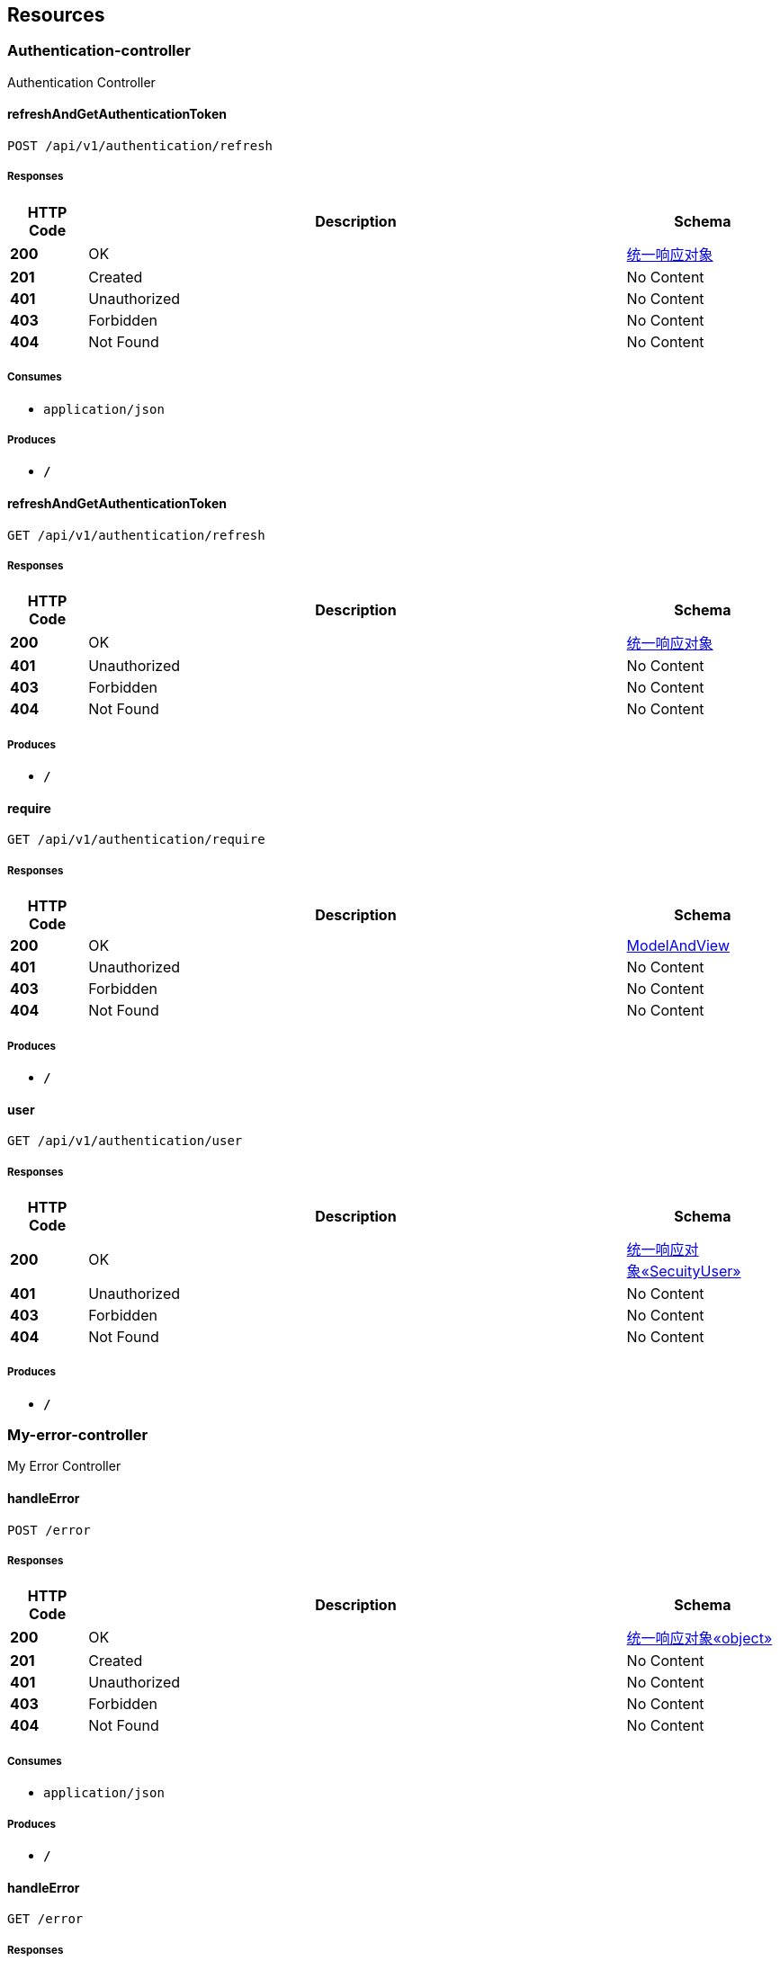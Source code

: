 
[[_paths]]
== Resources

[[_authentication-controller_resource]]
=== Authentication-controller
Authentication Controller


[[_refreshandgetauthenticationtokenusingpost]]
==== refreshAndGetAuthenticationToken
....
POST /api/v1/authentication/refresh
....


===== Responses

[options="header", cols=".^2,.^14,.^4"]
|===
|HTTP Code|Description|Schema
|**200**|OK|<<_ec3f6f6e954021499fe4a1209a74ffc9,统一响应对象>>
|**201**|Created|No Content
|**401**|Unauthorized|No Content
|**403**|Forbidden|No Content
|**404**|Not Found|No Content
|===


===== Consumes

* `application/json`


===== Produces

* `*/*`


[[_refreshandgetauthenticationtokenusingget]]
==== refreshAndGetAuthenticationToken
....
GET /api/v1/authentication/refresh
....


===== Responses

[options="header", cols=".^2,.^14,.^4"]
|===
|HTTP Code|Description|Schema
|**200**|OK|<<_ec3f6f6e954021499fe4a1209a74ffc9,统一响应对象>>
|**401**|Unauthorized|No Content
|**403**|Forbidden|No Content
|**404**|Not Found|No Content
|===


===== Produces

* `*/*`


[[_requireusingget]]
==== require
....
GET /api/v1/authentication/require
....


===== Responses

[options="header", cols=".^2,.^14,.^4"]
|===
|HTTP Code|Description|Schema
|**200**|OK|<<_modelandview,ModelAndView>>
|**401**|Unauthorized|No Content
|**403**|Forbidden|No Content
|**404**|Not Found|No Content
|===


===== Produces

* `*/*`


[[_userusingget]]
==== user
....
GET /api/v1/authentication/user
....


===== Responses

[options="header", cols=".^2,.^14,.^4"]
|===
|HTTP Code|Description|Schema
|**200**|OK|<<_7af439735c3a53e185d7af09034fd7d1,统一响应对象«SecuityUser»>>
|**401**|Unauthorized|No Content
|**403**|Forbidden|No Content
|**404**|Not Found|No Content
|===


===== Produces

* `*/*`


[[_my-error-controller_resource]]
=== My-error-controller
My Error Controller


[[_handleerrorusingpost]]
==== handleError
....
POST /error
....


===== Responses

[options="header", cols=".^2,.^14,.^4"]
|===
|HTTP Code|Description|Schema
|**200**|OK|<<_494555083211e91d3afc0c5db04e90b6,统一响应对象«object»>>
|**201**|Created|No Content
|**401**|Unauthorized|No Content
|**403**|Forbidden|No Content
|**404**|Not Found|No Content
|===


===== Consumes

* `application/json`


===== Produces

* `*/*`


[[_handleerrorusingget]]
==== handleError
....
GET /error
....


===== Responses

[options="header", cols=".^2,.^14,.^4"]
|===
|HTTP Code|Description|Schema
|**200**|OK|<<_494555083211e91d3afc0c5db04e90b6,统一响应对象«object»>>
|**401**|Unauthorized|No Content
|**403**|Forbidden|No Content
|**404**|Not Found|No Content
|===


===== Produces

* `*/*`


[[_handleerrorusingput]]
==== handleError
....
PUT /error
....


===== Responses

[options="header", cols=".^2,.^14,.^4"]
|===
|HTTP Code|Description|Schema
|**200**|OK|<<_494555083211e91d3afc0c5db04e90b6,统一响应对象«object»>>
|**201**|Created|No Content
|**401**|Unauthorized|No Content
|**403**|Forbidden|No Content
|**404**|Not Found|No Content
|===


===== Consumes

* `application/json`


===== Produces

* `*/*`


[[_handleerrorusingdelete]]
==== handleError
....
DELETE /error
....


===== Responses

[options="header", cols=".^2,.^14,.^4"]
|===
|HTTP Code|Description|Schema
|**200**|OK|<<_494555083211e91d3afc0c5db04e90b6,统一响应对象«object»>>
|**204**|No Content|No Content
|**401**|Unauthorized|No Content
|**403**|Forbidden|No Content
|===


===== Produces

* `*/*`


[[_handleerrorusingpatch]]
==== handleError
....
PATCH /error
....


===== Responses

[options="header", cols=".^2,.^14,.^4"]
|===
|HTTP Code|Description|Schema
|**200**|OK|<<_494555083211e91d3afc0c5db04e90b6,统一响应对象«object»>>
|**204**|No Content|No Content
|**401**|Unauthorized|No Content
|**403**|Forbidden|No Content
|===


===== Consumes

* `application/json`


===== Produces

* `*/*`


[[_handleerrorusinghead]]
==== handleError
....
HEAD /error
....


===== Responses

[options="header", cols=".^2,.^14,.^4"]
|===
|HTTP Code|Description|Schema
|**200**|OK|<<_494555083211e91d3afc0c5db04e90b6,统一响应对象«object»>>
|**204**|No Content|No Content
|**401**|Unauthorized|No Content
|**403**|Forbidden|No Content
|===


===== Consumes

* `application/json`


===== Produces

* `*/*`


[[_handleerrorusingoptions]]
==== handleError
....
OPTIONS /error
....


===== Responses

[options="header", cols=".^2,.^14,.^4"]
|===
|HTTP Code|Description|Schema
|**200**|OK|<<_494555083211e91d3afc0c5db04e90b6,统一响应对象«object»>>
|**204**|No Content|No Content
|**401**|Unauthorized|No Content
|**403**|Forbidden|No Content
|===


===== Consumes

* `application/json`


===== Produces

* `*/*`


[[_role-controller_resource]]
=== Role-controller
Role Controller


[[_addroleusingpost]]
==== addRole
....
POST /api/v1/role
....


===== Parameters

[options="header", cols=".^2,.^3,.^9,.^4"]
|===
|Type|Name|Description|Schema
|**Query**|**description** +
__optional__|描述|string
|**Query**|**name** +
__optional__|角色名称|string
|**Query**|**value** +
__optional__|角色值|string
|===


===== Responses

[options="header", cols=".^2,.^14,.^4"]
|===
|HTTP Code|Description|Schema
|**200**|OK|<<_fc32a758eabc43366aea90feb4eb883f,统一响应对象«boolean»>>
|**201**|Created|No Content
|**401**|Unauthorized|No Content
|**403**|Forbidden|No Content
|**404**|Not Found|No Content
|===


===== Consumes

* `application/json`


===== Produces

* `*/*`


[[_updateroleusingput]]
==== updateRole
....
PUT /api/v1/role
....


===== Parameters

[options="header", cols=".^2,.^3,.^4"]
|===
|Type|Name|Schema
|**Query**|**description** +
__optional__|string
|**Query**|**id** +
__optional__|integer (int64)
|**Query**|**name** +
__optional__|string
|**Query**|**value** +
__optional__|string
|===


===== Responses

[options="header", cols=".^2,.^14,.^4"]
|===
|HTTP Code|Description|Schema
|**200**|OK|<<_fc32a758eabc43366aea90feb4eb883f,统一响应对象«boolean»>>
|**201**|Created|No Content
|**401**|Unauthorized|No Content
|**403**|Forbidden|No Content
|**404**|Not Found|No Content
|===


===== Consumes

* `application/json`


===== Produces

* `*/*`


[[_deleterolebatchusingdelete]]
==== deleteRoleBatch
....
DELETE /api/v1/role/batch
....


===== Parameters

[options="header", cols=".^2,.^3,.^9,.^4"]
|===
|Type|Name|Description|Schema
|**Query**|**ids** +
__optional__|ids|< string > array(multi)
|===


===== Responses

[options="header", cols=".^2,.^14,.^4"]
|===
|HTTP Code|Description|Schema
|**200**|OK|<<_fc32a758eabc43366aea90feb4eb883f,统一响应对象«boolean»>>
|**204**|No Content|No Content
|**401**|Unauthorized|No Content
|**403**|Forbidden|No Content
|===


===== Produces

* `*/*`


[[_getbypaginateusingget]]
==== getByPaginate
....
GET /api/v1/role/page
....


===== Parameters

[options="header", cols=".^2,.^3,.^9,.^4"]
|===
|Type|Name|Description|Schema
|**Query**|**description** +
__optional__||string
|**Query**|**id** +
__optional__||integer (int64)
|**Query**|**name** +
__optional__||string
|**Query**|**value** +
__optional__||string
|**Body**|**pageNumber** +
__optional__|pageNumber|integer (int64)
|**Body**|**pageSize** +
__optional__|pageSize|integer (int64)
|===


===== Responses

[options="header", cols=".^2,.^14,.^4"]
|===
|HTTP Code|Description|Schema
|**200**|OK|<<_453e74bc7d5bf28e4931dc354f161858,统一响应对象«Role对象«RoleResponse»»>>
|**401**|Unauthorized|No Content
|**403**|Forbidden|No Content
|**404**|Not Found|No Content
|===


===== Produces

* `*/*`


[[_getbyidusingget]]
==== getById
....
GET /api/v1/role/{id}
....


===== Parameters

[options="header", cols=".^2,.^3,.^9,.^4"]
|===
|Type|Name|Description|Schema
|**Path**|**id** +
__required__|id|string
|===


===== Responses

[options="header", cols=".^2,.^14,.^4"]
|===
|HTTP Code|Description|Schema
|**200**|OK|<<_89a551050cedcba7d13af2a0dea44e22,统一响应对象«RoleResponse»>>
|**401**|Unauthorized|No Content
|**403**|Forbidden|No Content
|**404**|Not Found|No Content
|===


===== Produces

* `*/*`


[[_deleteroleusingdelete]]
==== deleteRole
....
DELETE /api/v1/role/{id}
....


===== Parameters

[options="header", cols=".^2,.^3,.^9,.^4"]
|===
|Type|Name|Description|Schema
|**Path**|**id** +
__required__|id|string
|===


===== Responses

[options="header", cols=".^2,.^14,.^4"]
|===
|HTTP Code|Description|Schema
|**200**|OK|<<_fc32a758eabc43366aea90feb4eb883f,统一响应对象«boolean»>>
|**204**|No Content|No Content
|**401**|Unauthorized|No Content
|**403**|Forbidden|No Content
|===


===== Produces

* `*/*`


[[_user-controller_resource]]
=== User-controller
User Controller


[[_adduserusingput]]
==== addUser
....
PUT /api/v1/user
....


===== Parameters

[options="header", cols=".^2,.^3,.^9,.^4"]
|===
|Type|Name|Description|Schema
|**Body**|**userAddRequest** +
__required__|userAddRequest|<<_useraddrequest,UserAddRequest>>
|===


===== Responses

[options="header", cols=".^2,.^14,.^4"]
|===
|HTTP Code|Description|Schema
|**200**|OK|<<_fc32a758eabc43366aea90feb4eb883f,统一响应对象«boolean»>>
|**201**|Created|No Content
|**401**|Unauthorized|No Content
|**403**|Forbidden|No Content
|**404**|Not Found|No Content
|===


===== Consumes

* `application/json`


===== Produces

* `*/*`


[[_markuserdisabledusingput]]
==== markUserDisabled
....
PUT /api/v1/user/disable
....


===== Parameters

[options="header", cols=".^2,.^3,.^9,.^4"]
|===
|Type|Name|Description|Schema
|**Body**|**ids** +
__required__|ids|< string > array
|===


===== Responses

[options="header", cols=".^2,.^14,.^4"]
|===
|HTTP Code|Description|Schema
|**200**|OK|<<_fc32a758eabc43366aea90feb4eb883f,统一响应对象«boolean»>>
|**201**|Created|No Content
|**401**|Unauthorized|No Content
|**403**|Forbidden|No Content
|**404**|Not Found|No Content
|===


===== Consumes

* `application/json`


===== Produces

* `*/*`


[[_getbypaginateusingget_1]]
==== getByPaginate
....
GET /api/v1/user/page
....


===== Parameters

[options="header", cols=".^2,.^3,.^9,.^4"]
|===
|Type|Name|Description|Schema
|**Query**|**address** +
__optional__|地址|string
|**Query**|**age** +
__optional__|年龄|integer (int32)
|**Query**|**area** +
__optional__|区|string
|**Query**|**avatar** +
__optional__|头像|string
|**Query**|**city** +
__optional__|市|string
|**Query**|**deptId** +
__optional__|部门id|integer (int64)
|**Query**|**email** +
__optional__|邮箱|string
|**Query**|**id** +
__optional__|id|integer (int64)
|**Query**|**lastPasswordResetDate** +
__optional__|最后修改密码时间|string (date-time)
|**Query**|**name** +
__optional__|真实名称|string
|**Query**|**phoneNumber** +
__optional__|手机号|string
|**Query**|**province** +
__optional__|省|string
|**Query**|**registerDate** +
__optional__|注册时间|string (date-time)
|**Query**|**roleId** +
__optional__|角色|integer (int64)
|**Query**|**sex** +
__optional__|性别|integer (int32)
|**Body**|**pageNumber** +
__optional__|pageNumber|integer (int64)
|**Body**|**pageSize** +
__optional__|pageSize|integer (int64)
|===


===== Responses

[options="header", cols=".^2,.^14,.^4"]
|===
|HTTP Code|Description|Schema
|**200**|OK|<<_6b6e566f3e6caca6bdcc18e70c0bed18,统一响应对象«Role对象«UserResponse»»>>
|**401**|Unauthorized|No Content
|**403**|Forbidden|No Content
|**404**|Not Found|No Content
|===


===== Produces

* `*/*`


[[_getbyidusingget_1]]
==== getById
....
GET /api/v1/user/{id}
....


===== Parameters

[options="header", cols=".^2,.^3,.^9,.^4"]
|===
|Type|Name|Description|Schema
|**Path**|**id** +
__required__|id|string
|===


===== Responses

[options="header", cols=".^2,.^14,.^4"]
|===
|HTTP Code|Description|Schema
|**200**|OK|<<_10e8f871d3f6be4fa339f40fd973d2e3,统一响应对象«UserResponse»>>
|**401**|Unauthorized|No Content
|**403**|Forbidden|No Content
|**404**|Not Found|No Content
|===


===== Produces

* `*/*`



